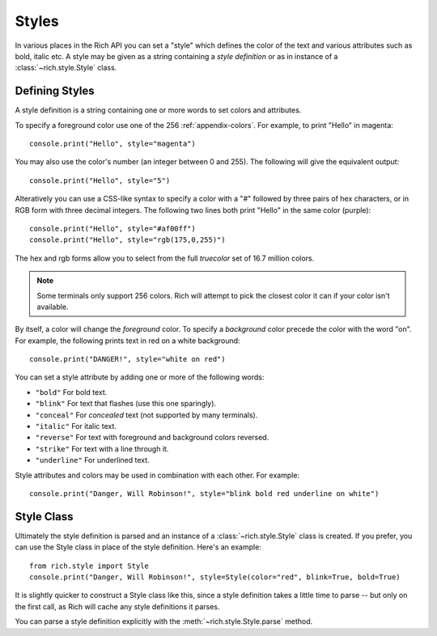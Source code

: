 .. _styles:


Styles
======

In various places in the Rich API you can set a "style" which defines the color of the text and various attributes such as bold, italic etc. A style may be given as a string containing a *style definition* or as in instance of a :class:`~rich.style.Style` class.


Defining Styles
---------------

A style definition is a string containing one or more words to set colors and attributes.

To specify a foreground color use one of the 256 :ref:`appendix-colors`. For example, to print "Hello" in magenta::

    console.print("Hello", style="magenta")

You may also use the color's number (an integer between 0 and 255). The following will give the equivalent output::

    console.print("Hello", style="5")

Alteratively you can use a CSS-like syntax to specify a color with a "#" followed by three pairs of hex characters, or in RGB form with three decimal integers. The following two lines both print "Hello" in the same color (purple)::

    console.print("Hello", style="#af00ff")
    console.print("Hello", style="rgb(175,0,255)")

The hex and rgb forms allow you to select from the full *truecolor* set of 16.7 million colors.

.. note::
    Some terminals only support 256 colors. Rich will attempt to pick the closest color it can if your color isn't available.


By itself, a color will change the *foreground* color. To specify a *background* color precede the color with the word "on". For example, the following prints text in red on a white background::

    console.print("DANGER!", style="white on red")

You can set a style attribute by adding one or more of the following words:

* ``"bold"`` For bold text.
* ``"blink"`` For text that flashes (use this one sparingly).
* ``"conceal"`` For *concealed* text (not supported by many terminals).
* ``"italic"`` For italic text.
* ``"reverse"`` For text with foreground and background colors reversed.
* ``"strike"`` For text with a line through it.
* ``"underline"`` For underlined text.

Style attributes and colors may be used in combination with each other. For example::

    console.print("Danger, Will Robinson!", style="blink bold red underline on white")


Style Class
-----------

Ultimately the style definition is parsed and an instance of a :class:`~rich.style.Style` class is created. If you prefer, you can use the Style class in place of the style definition. Here's an example::

    from rich.style import Style
    console.print("Danger, Will Robinson!", style=Style(color="red", blink=True, bold=True)

It is slightly quicker to construct a Style class like this, since a style definition takes a little time to parse -- but only on the first call, as Rich will cache any style definitions it parses.

You can parse a style definition explicitly with the :meth:`~rich.style.Style.parse` method.

